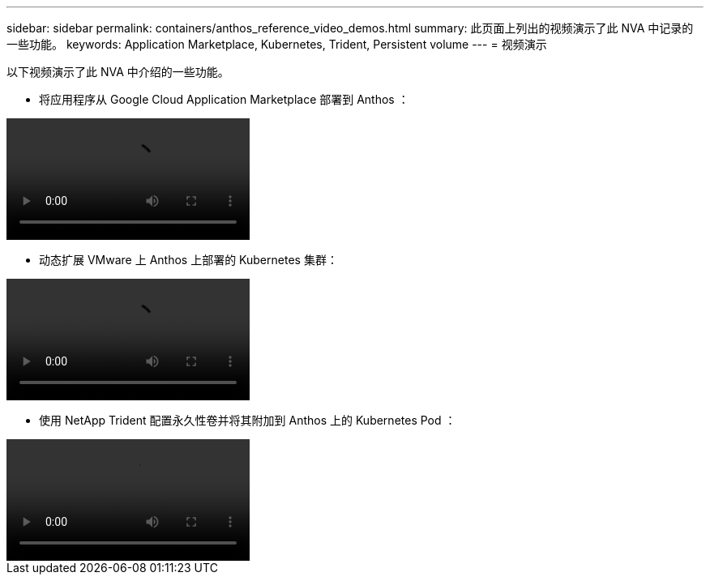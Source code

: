 ---
sidebar: sidebar 
permalink: containers/anthos_reference_video_demos.html 
summary: 此页面上列出的视频演示了此 NVA 中记录的一些功能。 
keywords: Application Marketplace, Kubernetes, Trident, Persistent volume 
---
= 视频演示


以下视频演示了此 NVA 中介绍的一些功能。

* 将应用程序从 Google Cloud Application Marketplace 部署到 Anthos ：


video::Anthos-Deploy-App-Demo.mp4[]
* 动态扩展 VMware 上 Anthos 上部署的 Kubernetes 集群：


video::Anthos-Scaling-Demo.mp4[]
* 使用 NetApp Trident 配置永久性卷并将其附加到 Anthos 上的 Kubernetes Pod ：


video::Anthos-Trident-Demo.mp4[]